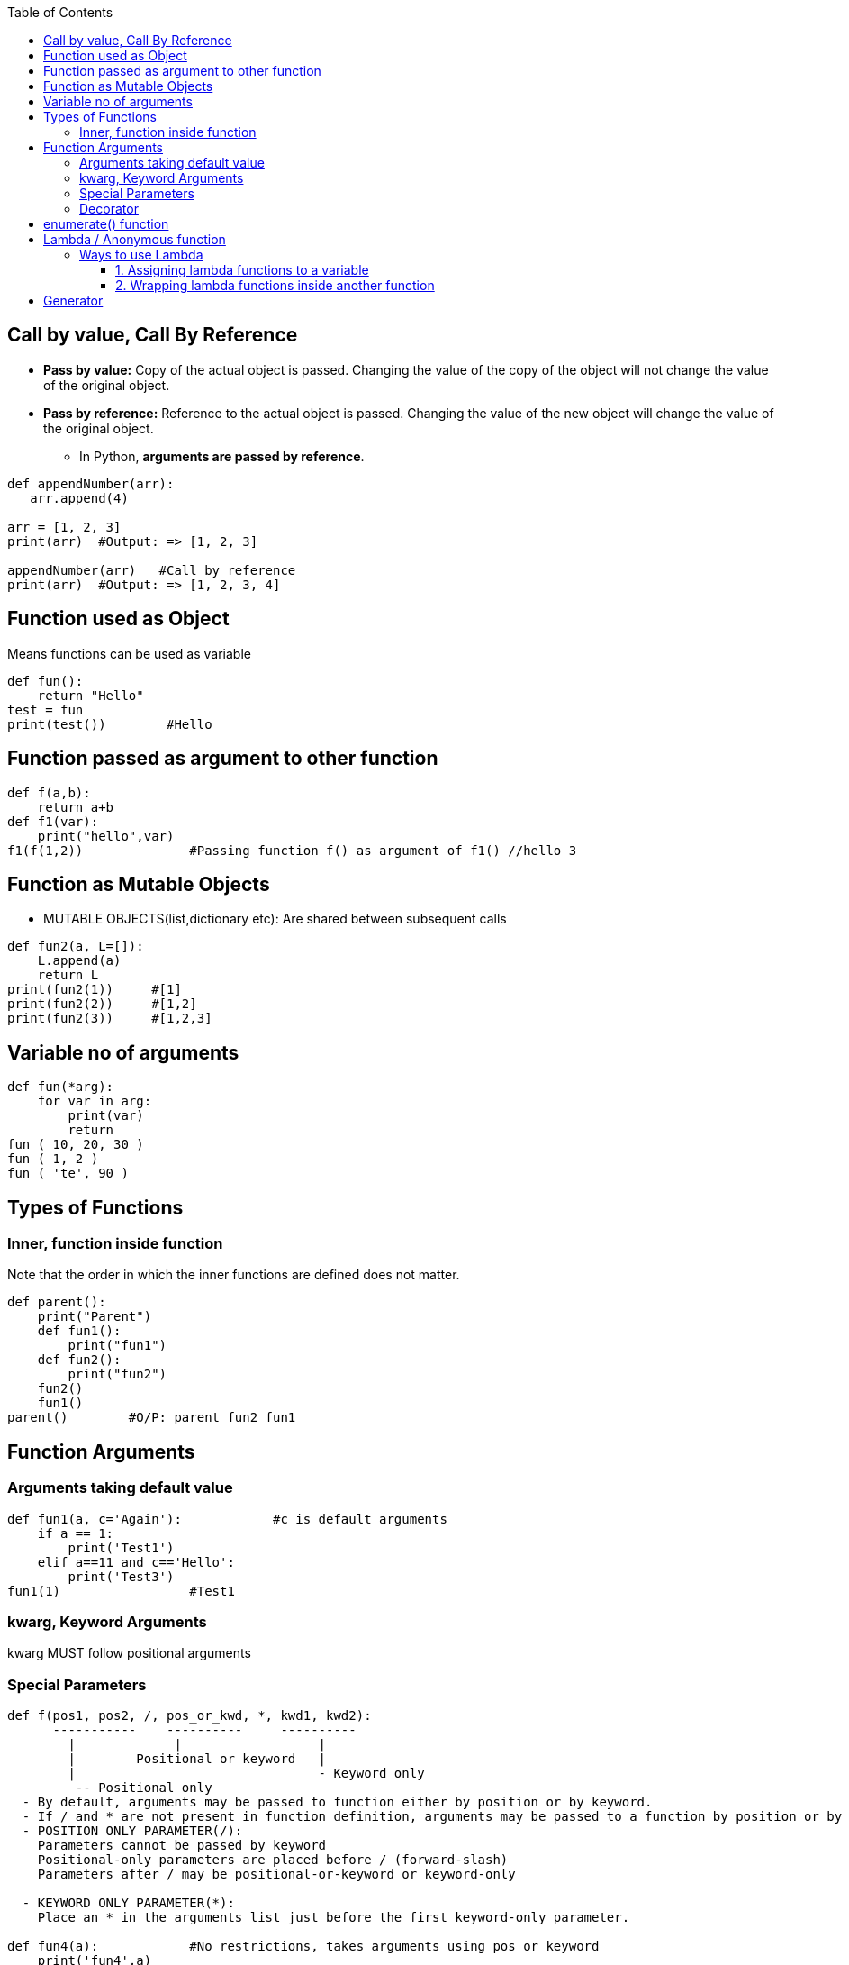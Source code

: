 :toc:
:toclevels: 6

== Call by value, Call By Reference
* *Pass by value:* Copy of the actual object is passed. Changing the value of the copy of the object will not change the value of the original object.
* *Pass by reference:* Reference to the actual object is passed. Changing the value of the new object will change the value of the original object.
  - In Python, **arguments are passed by reference**.
```py
def appendNumber(arr):
   arr.append(4)
   
arr = [1, 2, 3]
print(arr)  #Output: => [1, 2, 3]

appendNumber(arr)   #Call by reference
print(arr)  #Output: => [1, 2, 3, 4]
```

== Function used as Object
Means functions can be used as variable
```py
def fun():
    return "Hello"
test = fun
print(test())        #Hello
```

== Function passed as argument to other function
```py
def f(a,b):
    return a+b
def f1(var):
    print("hello",var)
f1(f(1,2))              #Passing function f() as argument of f1() //hello 3
```

== Function as Mutable Objects
- MUTABLE OBJECTS(list,dictionary etc): Are shared between subsequent calls
```py
def fun2(a, L=[]):
    L.append(a)
    return L
print(fun2(1))     #[1]
print(fun2(2))     #[1,2]
print(fun2(3))     #[1,2,3]
```

== Variable no of arguments
```py
def fun(*arg):
    for var in arg:
        print(var)
        return
fun ( 10, 20, 30 )
fun ( 1, 2 )
fun ( 'te', 90 )
```

== Types of Functions
=== Inner, function inside function
Note that the order in which the inner functions are defined does not matter. 
```py
def parent():
    print("Parent")
    def fun1():
        print("fun1")
    def fun2():
        print("fun2")
    fun2()
    fun1()
parent()        #O/P: parent fun2 fun1
```

== Function Arguments
=== Arguments taking default value
```py
def fun1(a, c='Again'):            #c is default arguments
    if a == 1:
        print('Test1')
    elif a==11 and c=='Hello':
        print('Test3')
fun1(1)                 #Test1
```
=== kwarg, Keyword Arguments
kwarg MUST follow positional arguments

=== Special Parameters
```py
def f(pos1, pos2, /, pos_or_kwd, *, kwd1, kwd2):
      -----------    ----------     ----------
        |             |                  |
        |        Positional or keyword   |
        |                                - Keyword only
         -- Positional only
  - By default, arguments may be passed to function either by position or by keyword.
  - If / and * are not present in function definition, arguments may be passed to a function by position or by keyword.
  - POSITION ONLY PARAMETER(/):
    Parameters cannot be passed by keyword
    Positional-only parameters are placed before / (forward-slash)
    Parameters after / may be positional-or-keyword or keyword-only

  - KEYWORD ONLY PARAMETER(*):
    Place an * in the arguments list just before the first keyword-only parameter.

def fun4(a):            #No restrictions, takes arguments using pos or keyword
    print('fun4',a)
fun4(1)                 #fun4 1     //Argument passed using position
fun4(a=2)               #fun4 2     //Argument passed using keyword

#def fun5(a, /):
#    print('fun5',a)
#fun5(1)                 #fun5 1
#fun5(a=2)              #fun5 got an unexpected keyword argument 'arg'

def kwd_only_arg(*, arg):
    print(arg)
#kwd_only_arg(3)         #kwd_only_arg() takes 0 positional arguments but 1 was given
kwd_only_arg(arg=3)     #3
```

=== Decorator
* Functions that add functionality to an existing function, without changing the structure of the existing function itself.
* They are represented the `@decorator_name` in Python and are called in a **bottom-up fashion**. 
* Example-1
```py
# decorator function to convert to lowercase
def lowercase_decorator(function):
   def wrapper():
       func = function()
       string_lowercase = func.lower()
       return string_lowercase
   return wrapper
   
# decorator function to split words
def splitter_decorator(function):
   def wrapper():
       func = function()
       string_split = func.split()
       return string_split
   return wrapper
   
@splitter_decorator # this is executed next
@lowercase_decorator # this is executed first
def hello():
   return 'Hello World'
   
# Driver Code
hello()                   # output => [ hello , world ]
```

* Example-2: Decorators can accept arguments for functions can further modify those arguments before passing it to the function itself.
```py
# decorator function to capitalize names
def names_decorator(function):
   def wrapper(arg1, arg2):
       arg1 = arg1.capitalize()
       arg2 = arg2.capitalize()
       string_hello = function(arg1, arg2)
       return string_hello
   return wrapper
   
@names_decorator
def say_hello(name1, name2):
   return 'Hello ' + name1 + '! Hello ' + name2 + '!'
say_hello('sara', 'ansh')   # output => 'Hello Sara! Hello Ansh!'
```

== enumerate() function
This is used to iterate over an iterable (Eg: list, tuple, or string). It returns a tuple(index, value of each item)
```py
# enumerate(iterable, start=0(optional))

# Iterate over List=vector
my_list = ['apple', 'banana', 'cherry']
for index, fruit in enumerate(my_list):
    print(f"Index: {index}, Value: {fruit}")

# Iterate over hashmap=Dictionary
my_dict = {'a': 1, 'b': 2, 'c': 3}
for index, key in enumerate(my_dict):
    print(f"Index: {index}, Key: {key}, Value: {my_dict[key]}")
```

== Lambda / Anonymous function
- Can accept any number of arguments, but can only have a single expression.
- **Use-case:** Require an anonymous function for a short time period. 

=== Ways to use Lambda
==== 1. Assigning lambda functions to a variable
```py
mul = lambda a, b : a * b
print(mul(2, 5))    # output => 10
```

==== 2. Wrapping lambda functions inside another function
```py
def myWrapper(n):
 return lambda a : a * n
 
mulFive = myWrapper(5)
print(mulFive(2))    # output => 10
```

== Generator
- This function returns an iterable collection of items in a set manner. Use [yeild keyword](/Languages/ScriptingLanguages/Python/Keywords) to return a generator object.
- Example: Generator for fibonacci numbers
```py
def fib(n):
   p, q = 0, 1
   while(p < n):
       yield p
       p, q = q, p + q
x = fib(10)    # create generator object 
 
## iterating using __next__(), for Python2, use next()
x.__next__()    # output => 0
x.__next__()    # output => 1
x.__next__()    # output => 1
x.__next__()    # output => 2
x.__next__()    # output => 3
x.__next__()    # output => 5
x.__next__()    # output => 8
x.__next__()    # error
 
## iterating using loop
for i in fib(10):
   print(i)    # output => 0 1 1 2 3 5 8
```
